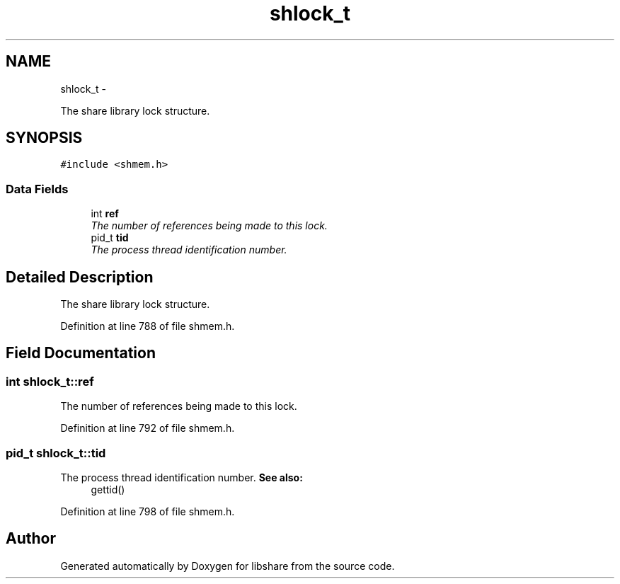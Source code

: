 .TH "shlock_t" 3 "28 Dec 2014" "Version 2.17" "libshare" \" -*- nroff -*-
.ad l
.nh
.SH NAME
shlock_t \- 
.PP
The share library lock structure.  

.SH SYNOPSIS
.br
.PP
.PP
\fC#include <shmem.h>\fP
.SS "Data Fields"

.in +1c
.ti -1c
.RI "int \fBref\fP"
.br
.RI "\fIThe number of references being made to this lock. \fP"
.ti -1c
.RI "pid_t \fBtid\fP"
.br
.RI "\fIThe process thread identification number. \fP"
.in -1c
.SH "Detailed Description"
.PP 
The share library lock structure. 
.PP
Definition at line 788 of file shmem.h.
.SH "Field Documentation"
.PP 
.SS "int \fBshlock_t::ref\fP"
.PP
The number of references being made to this lock. 
.PP
Definition at line 792 of file shmem.h.
.SS "pid_t \fBshlock_t::tid\fP"
.PP
The process thread identification number. \fBSee also:\fP
.RS 4
gettid() 
.RE
.PP

.PP
Definition at line 798 of file shmem.h.

.SH "Author"
.PP 
Generated automatically by Doxygen for libshare from the source code.
